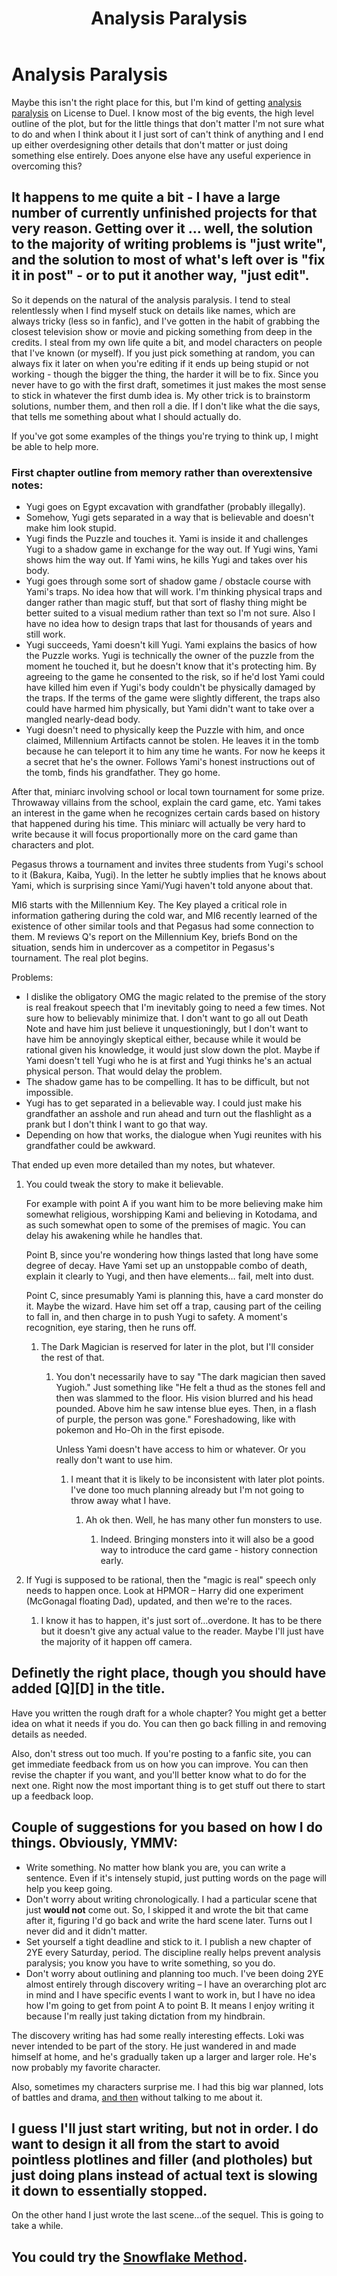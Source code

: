 #+TITLE: Analysis Paralysis

* Analysis Paralysis
:PROPERTIES:
:Author: TimTravel
:Score: 9
:DateUnix: 1406170233.0
:DateShort: 2014-Jul-24
:END:
Maybe this isn't the right place for this, but I'm kind of getting [[https://en.wikipedia.org/wiki/Analysis_paralysis][analysis paralysis]] on License to Duel. I know most of the big events, the high level outline of the plot, but for the little things that don't matter I'm not sure what to do and when I think about it I just sort of can't think of anything and I end up either overdesigning other details that don't matter or just doing something else entirely. Does anyone else have any useful experience in overcoming this?


** It happens to me quite a bit - I have a large number of currently unfinished projects for that very reason. Getting over it ... well, the solution to the majority of writing problems is "just write", and the solution to most of what's left over is "fix it in post" - or to put it another way, "just edit".

So it depends on the natural of the analysis paralysis. I tend to steal relentlessly when I find myself stuck on details like names, which are always tricky (less so in fanfic), and I've gotten in the habit of grabbing the closest television show or movie and picking something from deep in the credits. I steal from my own life quite a bit, and model characters on people that I've known (or myself). If you just pick something at random, you can always fix it later on when you're editing if it ends up being stupid or not working - though the bigger the thing, the harder it will be to fix. Since you never have to go with the first draft, sometimes it just makes the most sense to stick in whatever the first dumb idea is. My other trick is to brainstorm solutions, number them, and then roll a die. If I don't like what the die says, that tells me something about what I should actually do.

If you've got some examples of the things you're trying to think up, I might be able to help more.
:PROPERTIES:
:Author: alexanderwales
:Score: 6
:DateUnix: 1406176476.0
:DateShort: 2014-Jul-24
:END:

*** First chapter outline from memory rather than overextensive notes:

- Yugi goes on Egypt excavation with grandfather (probably illegally).
- Somehow, Yugi gets separated in a way that is believable and doesn't make him look stupid.
- Yugi finds the Puzzle and touches it. Yami is inside it and challenges Yugi to a shadow game in exchange for the way out. If Yugi wins, Yami shows him the way out. If Yami wins, he kills Yugi and takes over his body.
- Yugi goes through some sort of shadow game / obstacle course with Yami's traps. No idea how that will work. I'm thinking physical traps and danger rather than magic stuff, but that sort of flashy thing might be better suited to a visual medium rather than text so I'm not sure. Also I have no idea how to design traps that last for thousands of years and still work.
- Yugi succeeds, Yami doesn't kill Yugi. Yami explains the basics of how the Puzzle works. Yugi is technically the owner of the puzzle from the moment he touched it, but he doesn't know that it's protecting him. By agreeing to the game he consented to the risk, so if he'd lost Yami could have killed him even if Yugi's body couldn't be physically damaged by the traps. If the terms of the game were slightly different, the traps also could have harmed him physically, but Yami didn't want to take over a mangled nearly-dead body.
- Yugi doesn't need to physically keep the Puzzle with him, and once claimed, Millennium Artifacts cannot be stolen. He leaves it in the tomb because he can teleport it to him any time he wants. For now he keeps it a secret that he's the owner. Follows Yami's honest instructions out of the tomb, finds his grandfather. They go home.

After that, miniarc involving school or local town tournament for some prize. Throwaway villains from the school, explain the card game, etc. Yami takes an interest in the game when he recognizes certain cards based on history that happened during his time. This miniarc will actually be very hard to write because it will focus proportionally more on the card game than characters and plot.

Pegasus throws a tournament and invites three students from Yugi's school to it (Bakura, Kaiba, Yugi). In the letter he subtly implies that he knows about Yami, which is surprising since Yami/Yugi haven't told anyone about that.

MI6 starts with the Millennium Key. The Key played a critical role in information gathering during the cold war, and MI6 recently learned of the existence of other similar tools and that Pegasus had some connection to them. M reviews Q's report on the Millennium Key, briefs Bond on the situation, sends him in undercover as a competitor in Pegasus's tournament. The real plot begins.

Problems:

- I dislike the obligatory OMG the magic related to the premise of the story is real freakout speech that I'm inevitably going to need a few times. Not sure how to believably minimize that. I don't want to go all out Death Note and have him just believe it unquestioningly, but I don't want to have him be annoyingly skeptical either, because while it would be rational given his knowledge, it would just slow down the plot. Maybe if Yami doesn't tell Yugi who he is at first and Yugi thinks he's an actual physical person. That would delay the problem.
- The shadow game has to be compelling. It has to be difficult, but not impossible.
- Yugi has to get separated in a believable way. I could just make his grandfather an asshole and run ahead and turn out the flashlight as a prank but I don't think I want to go that way.
- Depending on how that works, the dialogue when Yugi reunites with his grandfather could be awkward.

That ended up even more detailed than my notes, but whatever.
:PROPERTIES:
:Author: TimTravel
:Score: 3
:DateUnix: 1406187234.0
:DateShort: 2014-Jul-24
:END:

**** You could tweak the story to make it believable.

For example with point A if you want him to be more believing make him somewhat religious, worshipping Kami and believing in Kotodama, and as such somewhat open to some of the premises of magic. You can delay his awakening while he handles that.

Point B, since you're wondering how things lasted that long have some degree of decay. Have Yami set up an unstoppable combo of death, explain it clearly to Yugi, and then have elements... fail, melt into dust.

Point C, since presumably Yami is planning this, have a card monster do it. Maybe the wizard. Have him set off a trap, causing part of the ceiling to fall in, and then charge in to push Yugi to safety. A moment's recognition, eye staring, then he runs off.
:PROPERTIES:
:Author: Nepene
:Score: 2
:DateUnix: 1406213023.0
:DateShort: 2014-Jul-24
:END:

***** The Dark Magician is reserved for later in the plot, but I'll consider the rest of that.
:PROPERTIES:
:Author: TimTravel
:Score: 1
:DateUnix: 1406247320.0
:DateShort: 2014-Jul-25
:END:

****** You don't necessarily have to say "The dark magician then saved Yugioh." Just something like "He felt a thud as the stones fell and then was slammed to the floor. His vision blurred and his head pounded. Above him he saw intense blue eyes. Then, in a flash of purple, the person was gone." Foreshadowing, like with pokemon and Ho-Oh in the first episode.

Unless Yami doesn't have access to him or whatever. Or you really don't want to use him.
:PROPERTIES:
:Author: Nepene
:Score: 2
:DateUnix: 1406248078.0
:DateShort: 2014-Jul-25
:END:

******* I meant that it is likely to be inconsistent with later plot points. I've done too much planning already but I'm not going to throw away what I have.
:PROPERTIES:
:Author: TimTravel
:Score: 1
:DateUnix: 1406253179.0
:DateShort: 2014-Jul-25
:END:

******** Ah ok then. Well, he has many other fun monsters to use.
:PROPERTIES:
:Author: Nepene
:Score: 2
:DateUnix: 1406253356.0
:DateShort: 2014-Jul-25
:END:

********* Indeed. Bringing monsters into it will also be a good way to introduce the card game - history connection early.
:PROPERTIES:
:Author: TimTravel
:Score: 1
:DateUnix: 1406253523.0
:DateShort: 2014-Jul-25
:END:


**** If Yugi is supposed to be rational, then the "magic is real" speech only needs to happen once. Look at HPMOR -- Harry did one experiment (McGonagal floating Dad), updated, and then we're to the races.
:PROPERTIES:
:Author: eaglejarl
:Score: 1
:DateUnix: 1406486456.0
:DateShort: 2014-Jul-27
:END:

***** I know it has to happen, it's just sort of...overdone. It has to be there but it doesn't give any actual value to the reader. Maybe I'll just have the majority of it happen off camera.
:PROPERTIES:
:Author: TimTravel
:Score: 1
:DateUnix: 1406526387.0
:DateShort: 2014-Jul-28
:END:


** Definetly the right place, though you should have added [Q][D] in the title.

Have you written the rough draft for a whole chapter? You might get a better idea on what it needs if you do. You can then go back filling in and removing details as needed.

Also, don't stress out too much. If you're posting to a fanfic site, you can get immediate feedback from us on how you can improve. You can then revise the chapter if you want, and you'll better know what to do for the next one. Right now the most important thing is to get stuff out there to start up a feedback loop.
:PROPERTIES:
:Score: 2
:DateUnix: 1406175599.0
:DateShort: 2014-Jul-24
:END:


** Couple of suggestions for you based on how I do things. Obviously, YMMV:

- Write something. No matter how blank you are, you can write a sentence. Even if it's intensely stupid, just putting words on the page will help you keep going.
- Don't worry about writing chronologically. I had a particular scene that just *would not* come out. So, I skipped it and wrote the bit that came after it, figuring I'd go back and write the hard scene later. Turns out I never did and it didn't matter.
- Set yourself a tight deadline and stick to it. I publish a new chapter of 2YE every Saturday, period. The discipline really helps prevent analysis paralysis; you know you have to write something, so you do.
- Don't worry about outlining and planning too much. I've been doing 2YE almost entirely through discovery writing -- I have an overarching plot arc in mind and I have specific events I want to work in, but I have no idea how I'm going to get from point A to point B. It means I enjoy writing it because I'm really just taking dictation from my hindbrain.

The discovery writing has had some really interesting effects. Loki was never intended to be part of the story. He just wandered in and made himself at home, and he's gradually taken up a larger and larger role. He's now probably my favorite character.

Also, sometimes my characters surprise me. I had this big war planned, lots of battles and drama, [[#s][and then]] without talking to me about it.
:PROPERTIES:
:Author: eaglejarl
:Score: 2
:DateUnix: 1406458870.0
:DateShort: 2014-Jul-27
:END:


** I guess I'll just start writing, but not in order. I do want to design it all from the start to avoid pointless plotlines and filler (and plotholes) but just doing plans instead of actual text is slowing it down to essentially stopped.

On the other hand I just wrote the last scene...of the sequel. This is going to take a while.
:PROPERTIES:
:Author: TimTravel
:Score: 1
:DateUnix: 1406829663.0
:DateShort: 2014-Jul-31
:END:


** You could try the [[http://www.advancedfictionwriting.com/articles/snowflake-method/][Snowflake Method]].
:PROPERTIES:
:Author: qznc
:Score: 1
:DateUnix: 1406213131.0
:DateShort: 2014-Jul-24
:END:
